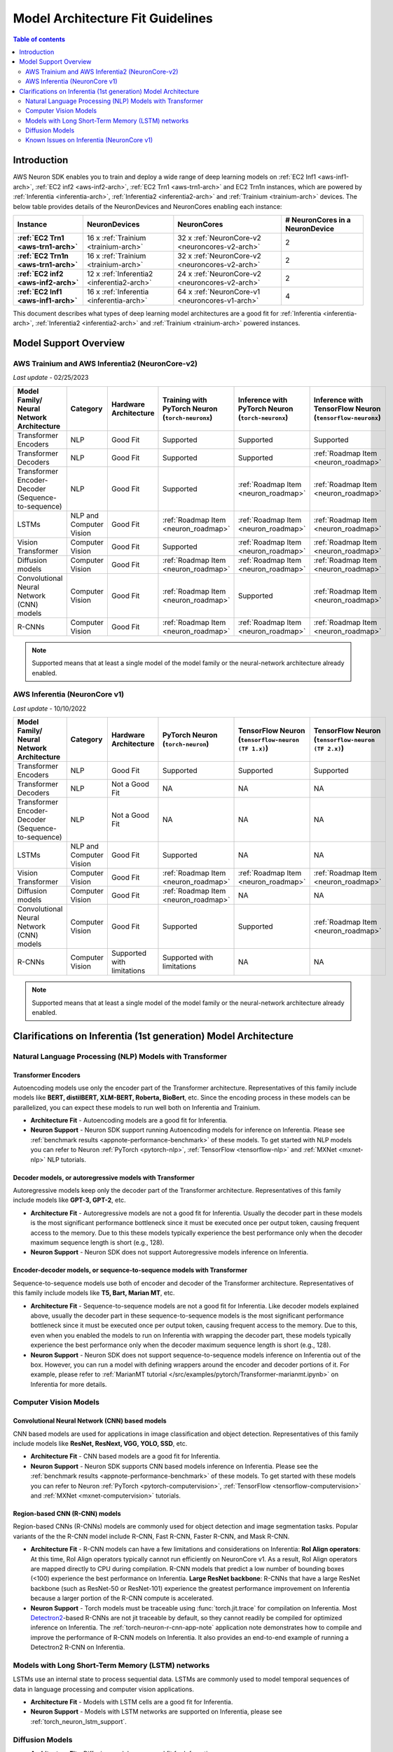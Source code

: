 .. _model_architecture_fit:

Model Architecture Fit Guidelines
=================================

.. contents:: Table of contents
   :local:
   :depth: 2

Introduction
$$$$$$$$$$$$

AWS Neuron SDK enables you to train and deploy a wide range of deep learning models on :ref:`EC2 Inf1 <aws-inf1-arch>`, :ref:`EC2 inf2 <aws-inf2-arch>`, :ref:`EC2 Trn1 <aws-trn1-arch>` and EC2 Trn1n instances, which are powered by :ref:`Inferentia <inferentia-arch>`, :ref:`Inferentia2 <inferentia2-arch>` and :ref:`Trainium <trainium-arch>` devices. The below table provides details of the NeuronDevices and NeuronCores enabling each instance:


.. list-table::
    :widths: auto
    :header-rows: 1
    :stub-columns: 1    
    :align: left
    

    *   - Instance
        - NeuronDevices
        - NeuronCores
        - # NeuronCores in a NeuronDevice


    *   - :ref:`EC2 Trn1 <aws-trn1-arch>`
        - 16 x :ref:`Trainium <trainium-arch>`
        - 32 x :ref:`NeuronCore-v2 <neuroncores-v2-arch>`
        - 2

    *   - :ref:`EC2 Trn1n <aws-trn1-arch>`
        - 16 x :ref:`Trainium <trainium-arch>`
        - 32 x :ref:`NeuronCore-v2 <neuroncores-v2-arch>`
        - 2

    *   - :ref:`EC2 inf2 <aws-inf2-arch>`
        - 12 x :ref:`Inferentia2 <inferentia2-arch>`
        - 24 x :ref:`NeuronCore-v2 <neuroncores-v2-arch>`
        - 2

    *   - :ref:`EC2 Inf1 <aws-inf1-arch>`
        - 16 x :ref:`Inferentia <inferentia-arch>`
        - 64 x :ref:`NeuronCore-v1 <neuroncores-v1-arch>`
        - 4


This document describes what types of deep learning model architectures are a good fit for  :ref:`Inferentia <inferentia-arch>`, :ref:`Inferentia2 <inferentia2-arch>` and :ref:`Trainium <trainium-arch>` powered instances. 



Model Support Overview
$$$$$$$$$$$$$$$$$$$$$$

.. _model-architecture-fit-neuroncore-v2:

AWS Trainium and AWS Inferentia2 (NeuronCore-v2)
------------------------------------------------

*Last update* - 02/25/2023

.. list-table::
   :widths: auto
   :header-rows: 1
   :align: left
   :class: table-smaller-font-size
   

   *  - Model Family/  
        Neural Network Architecture
      - Category
      - Hardware Architecture
      - Training with PyTorch Neuron (``torch-neuronx``)
      - Inference with PyTorch Neuron (``torch-neuronx``)
      - Inference with TensorFlow Neuron (``tensorflow-neuronx``)


   *  - Transformer Encoders
      - NLP
      - Good Fit
      - Supported
      - Supported
      - Supported

   *  - Transformer Decoders
      - NLP
      - Good Fit
      - Supported
      - Supported
      - :ref:`Roadmap Item <neuron_roadmap>`

   *  - Transformer Encoder-Decoder (Sequence-to-sequence)
      - NLP
      - Good Fit
      - Supported
      - :ref:`Roadmap Item <neuron_roadmap>`
      - :ref:`Roadmap Item <neuron_roadmap>`

   *  - LSTMs
      - NLP and Computer Vision
      - Good Fit
      - :ref:`Roadmap Item <neuron_roadmap>`
      - :ref:`Roadmap Item <neuron_roadmap>`
      - :ref:`Roadmap Item <neuron_roadmap>`

   *  - Vision Transformer
      - Computer Vision
      - Good Fit
      - Supported
      - :ref:`Roadmap Item <neuron_roadmap>`
      - :ref:`Roadmap Item <neuron_roadmap>`

   *  - Diffusion models
      - Computer Vision
      - Good Fit
      - :ref:`Roadmap Item <neuron_roadmap>`
      - :ref:`Roadmap Item <neuron_roadmap>`
      - :ref:`Roadmap Item <neuron_roadmap>`

   *  - Convolutional Neural Network (CNN) models
      - Computer Vision
      - Good Fit
      - :ref:`Roadmap Item <neuron_roadmap>`
      - Supported
      - :ref:`Roadmap Item <neuron_roadmap>`

   *  - R-CNNs
      - Computer Vision
      - Good Fit
      - :ref:`Roadmap Item <neuron_roadmap>`
      - :ref:`Roadmap Item <neuron_roadmap>`
      - :ref:`Roadmap Item <neuron_roadmap>`

.. note::

   Supported means that at least a single model of the model family or the neural-network architecture already enabled. 

.. _model-architecture-fit-neuroncore-v1:

AWS Inferentia (NeuronCore v1)
------------------------------

*Last update* - 10/10/2022

.. list-table::
   :widths: auto
   :header-rows: 1
   :align: left
   :class: table-smaller-font-size
   

   *  - Model Family/  
        Neural Network Architecture
   
      - Category
      - Hardware Architecture
      - PyTorch Neuron (``torch-neuron``)
      - TensorFlow Neuron (``tensorflow-neuron (TF 1.x)``)
      - TensorFlow Neuron (``tensorflow-neuron (TF 2.x)``)

   *  - Transformer Encoders
      - NLP
      - Good Fit
      - Supported
      - Supported
      - Supported

   *  - Transformer Decoders
      - NLP
      - Not a Good Fit
      - NA
      - NA
      - NA

   *  - Transformer Encoder-Decoder (Sequence-to-sequence)
      - NLP
      - Not a Good Fit
      - NA
      - NA
      - NA

   *  - LSTMs
      - NLP and Computer Vision
      - Good Fit
      - Supported
      - NA
      - NA

   *  - Vision Transformer
      - Computer Vision
      - Good Fit
      - :ref:`Roadmap Item <neuron_roadmap>`
      - :ref:`Roadmap Item <neuron_roadmap>`
      - :ref:`Roadmap Item <neuron_roadmap>`

   *  - Diffusion models
      - Computer Vision
      - Good Fit
      - :ref:`Roadmap Item <neuron_roadmap>`
      - NA
      - NA

   *  - Convolutional Neural Network (CNN) models
      - Computer Vision
      - Good Fit
      - Supported
      - Supported
      - :ref:`Roadmap Item <neuron_roadmap>`

   *  - R-CNNs
      - Computer Vision
      - Supported with limitations
      - Supported with limitations
      - NA
      - NA

.. note::

   Supported means that at least a single model of the model family or the neural-network architecture already enabled. 


Clarifications on Inferentia (1st generation) Model Architecture
$$$$$$$$$$$$$$$$$$$$$$$$$$$$$$$$$$$$$$$$$$$$$$$$$$$$$$$$$$$$$$$$

Natural Language Processing (NLP) Models with Transformer
----------------------------------------------------------

Transformer Encoders
~~~~~~~~~~~~~~~~~~~~~

Autoencoding models use only the encoder part of the Transformer architecture. Representatives of this family include models like **BERT, distilBERT, XLM-BERT, Roberta, BioBert**, etc.  Since the encoding process in these models can be parallelized, you can expect these models to run well both on Inferentia and Trainium. 

- **Architecture Fit** - Autoencoding models are a good fit for Inferentia.
- **Neuron Support** - Neuron SDK support running Autoencoding models for inference on Inferentia. Please see :ref:`benchmark results <appnote-performance-benchmark>` of these models. To get started with NLP models you can refer to Neuron :ref:`PyTorch <pytorch-nlp>`, :ref:`TensorFlow <tensorflow-nlp>` and :ref:`MXNet <mxnet-nlp>` NLP tutorials.

Decoder models, or autoregressive models with Transformer
~~~~~~~~~~~~~~~~~~~~~~~~~~~~~~~~~~~~~~~~~~~~~~~~~~~~~~~~~~

Autoregressive models keep only the decoder part of the Transformer architecture. Representatives of this family include models like **GPT-3, GPT-2**, etc.

- **Architecture Fit** - Autoregressive models are not a good fit for Inferentia. Usually the decoder part in these models is the most significant performance bottleneck since it must be executed once per output token, causing frequent access to the memory. Due to this these models typically experience the best performance only when the decoder maximum sequence length is short (e.g., 128).
- **Neuron Support** - Neuron SDK does not support Autoregressive models inference on Inferentia.

Encoder-decoder models, or sequence-to-sequence models with Transformer
~~~~~~~~~~~~~~~~~~~~~~~~~~~~~~~~~~~~~~~~~~~~~~~~~~~~~~~~~~~~~~~~~~~~~~~~

Sequence-to-sequence models use both of encoder and decoder of the Transformer architecture. Representatives of this family include models like **T5, Bart, Marian MT**, etc.

- **Architecture Fit** - Sequence-to-sequence models are not a good fit for Inferentia. Like decoder models explained above, usually the decoder part in these sequence-to-sequence models is the most significant performance bottleneck since it must be executed once per output token, causing frequent access to the memory. Due to this, even when you enabled the models to run on Inferentia with wrapping the decoder part, these models typically experience the best performance only when the decoder maximum sequence length is short (e.g., 128).
- **Neuron Support** - Neuron SDK does not support sequence-to-sequence models inference on Inferentia out of the box. However, you can run a model with defining wrappers around the encoder and decoder portions of it. For example, please refer to :ref:`MarianMT tutorial </src/examples/pytorch/Transformer-marianmt.ipynb>` on Inferentia for more details. 

Computer Vision Models
----------------------

Convolutional Neural Network (CNN) based models
~~~~~~~~~~~~~~~~~~~~~~~~~~~~~~~~~~~~~~~~~~~~~~~

CNN based models are used for applications in image classification and object detection. Representatives of this family include models like **ResNet, ResNext, VGG, YOLO, SSD**, etc.

- **Architecture Fit** - CNN based models are a good fit for Inferentia.
- **Neuron Support** - Neuron SDK supports CNN based models inference on Inferentia. Please see the :ref:`benchmark results <appnote-performance-benchmark>` of these models. To get started with these models you can refer to Neuron :ref:`PyTorch <pytorch-computervision>`, :ref:`TensorFlow <tensorflow-computervision>` and :ref:`MXNet <mxnet-computervision>` tutorials.

Region-based CNN (R-CNN) models
~~~~~~~~~~~~~~~~~~~~~~~~~~~~~~~

Region-based CNNs (R-CNNs) models are commonly used for object detection and image segmentation tasks. Popular variants of the the R-CNN model include R-CNN, Fast R-CNN, Faster R-CNN, and Mask R-CNN.


.. _rcnn_limitations_inf1:

- **Architecture Fit** - R-CNN models can have a few limitations and considerations on Inferentia: **RoI Align operators**: At this time, RoI Align operators typically cannot run efficiently on NeuronCore v1. As a result, RoI Align operators are mapped directly to CPU during compilation. R-CNN models that predict a low number of bounding boxes (<100) experience the best performance on Inferentia. **Large ResNet backbone**: R-CNNs that have a large ResNet backbone (such as ResNet-50 or ResNet-101) experience the greatest performance improvement on Inferentia because a larger portion of the R-CNN compute is accelerated.
- **Neuron Support** - Torch models must be traceable using :func:`torch.jit.trace` for compilation on Inferentia. Most `Detectron2 <https://github.com/facebookresearch/detectron2>`_-based R-CNNs are not jit traceable by default, so they cannot readily be compiled for optimized inference on Inferentia. The :ref:`torch-neuron-r-cnn-app-note` application note demonstrates how to compile and improve the performance of R-CNN models on Inferentia. It also provides an end-to-end example of running a Detectron2 R-CNN on Inferentia.

Models with Long Short-Term Memory (LSTM) networks
--------------------------------------------------

LSTMs use an internal state to process sequential data. LSTMs are commonly used to model temporal sequences of data in language processing and computer vision applications. 


- **Architecture Fit** - Models with LSTM cells are a good fit for Inferentia.
- **Neuron Support** - Models with LSTM networks are supported on Inferentia, please see :ref:`torch_neuron_lstm_support`.


Diffusion Models
----------------


- **Architecture Fit** - Diffusion models are a good fit for Inferentia.
- **Neuron Support** - Diffusion models are not supported on Inferentia as of the latest Neuron release. Please track the :ref:`Neuron Roadmap <neuron_roadmap>` for details.


Known Issues on Inferentia (NeuronCore v1)
------------------------------------------

Support of large models (impacts `torch-neuron` and `tensorflow-neuron` (TF1.x))
~~~~~~~~~~~~~~~~~~~~~~~~~~~~~~~~~~~~~~~~~~~~~~~~~~~~~~~~~~~~~~~~~~~~~~~~~~~~~~~~

.. _2gb_protobuf_issue:

During compilation on Inferentia (NeuronCore v1), ``torch-neuron`` and ``tensorflow-neuron (TF1.x)`` export a protobuf that contains the model's graph structure and weights. This causes an issue when the total size of the model's weights exceeds the 2GB limitation of protobufs. As a result, customers who want to run large models such as **RegNet**, **Stable Diffusion**, and **t5-11b** might run into protobuf errors during compilation. 

This is a known issue related to the compilation process, not a hardware-dependent issue. Allowing large models like this to be compiled for inference on Inferentia (NeuronCore v1) is a feature that we intend to address in a future release. Please track the :ref:`Neuron Roadmap <neuron_roadmap>` for details.

.. note::

   Neuron release 2.5.0 added Experimental support for tracing models larger than 2GB `in `tensorflow-neuron (TF2.x)``, please see ``extract-weights`` flag in :ref:`tensorflow-ref-neuron-tracing-api` 

